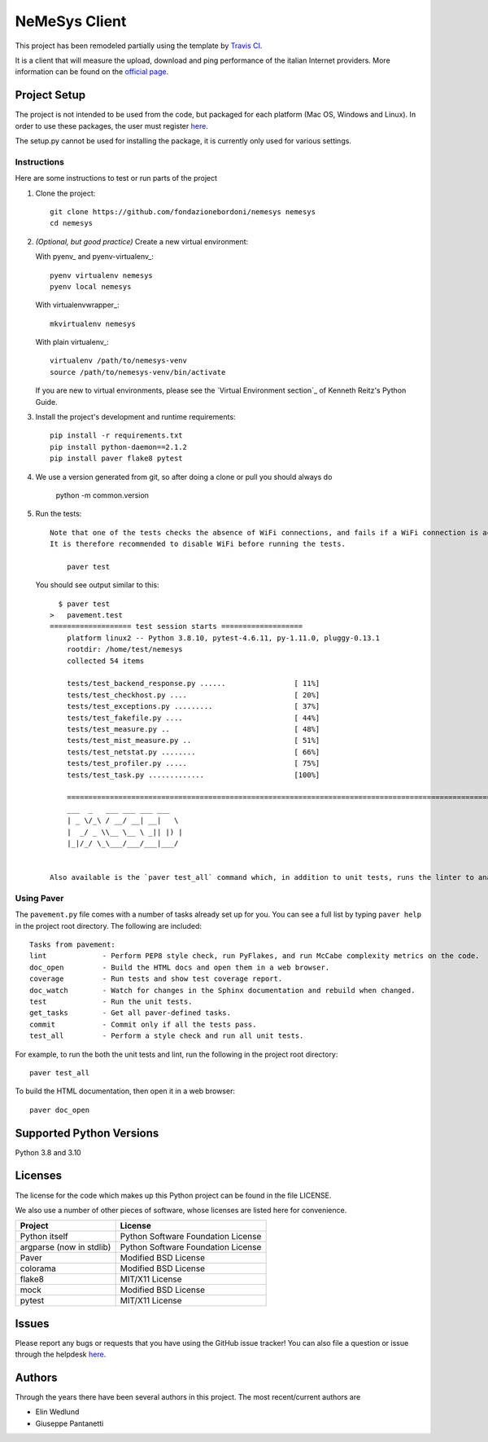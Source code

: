 ==============
NeMeSys Client
==============

This project has been remodeled partially using the template by `Travis CI <https://travis-ci.org/seanfisk/python-project-template>`_.

It is a client that will measure the upload, download and ping performance of the italian Internet providers. More information can be found on the `official page <https://www.misurainternet.it/>`_.


Project Setup
=============

The project is not intended to be used from the code, but packaged for each platform (Mac OS, Windows and Linux). In order to use these packages, the user must register `here <https://www.misurainternet.it/>`_.

The setup.py cannot be used for installing the package, it is currently only used for various settings.


Instructions
------------

Here are some instructions to test or run parts of the project


#. Clone the project::

        git clone https://github.com/fondazionebordoni/nemesys nemesys
        cd nemesys

#. *(Optional, but good practice)* Create a new virtual environment:

   With pyenv_ and pyenv-virtualenv_::

       pyenv virtualenv nemesys
       pyenv local nemesys

   With virtualenvwrapper_::

       mkvirtualenv nemesys

   With plain virtualenv_::

       virtualenv /path/to/nemesys-venv
       source /path/to/nemesys-venv/bin/activate

   If you are new to virtual environments, please see the `Virtual Environment section`_ of Kenneth Reitz's Python Guide.

#. Install the project's development and runtime requirements::

        pip install -r requirements.txt
        pip install python-daemon==2.1.2
        pip install paver flake8 pytest

#. We use a version generated from git, so after doing a clone or pull you should always do

        python -m common.version

#. Run the tests::

    Note that one of the tests checks the absence of WiFi connections, and fails if a WiFi connection is active. 
    It is therefore recommended to disable WiFi before running the tests.

        paver test

   You should see output similar to this::

      $ paver test
    >   pavement.test
    =================== test session starts ===================
        platform linux2 -- Python 3.8.10, pytest-4.6.11, py-1.11.0, pluggy-0.13.1
        rootdir: /home/test/nemesys
        collected 54 items

        tests/test_backend_response.py ......                [ 11%]
        tests/test_checkhost.py ....                         [ 20%]
        tests/test_exceptions.py .........                   [ 37%]
        tests/test_fakefile.py ....                          [ 44%]
        tests/test_measure.py ..                             [ 48%]
        tests/test_mist_measure.py ..                        [ 51%]
        tests/test_netstat.py ........                       [ 66%]
        tests/test_profiler.py .....                         [ 75%]
        tests/test_task.py .............                     [100%]

        ========================================================================================================== 41 passed in 1.00 seconds ==========================================================================================================
        ___  _   ___ ___ ___ ___
        | _ \/_\ / __/ __| __|   \
        |  _/ _ \\__ \__ \ _|| |) |
        |_|/_/ \_\___/___/___|___/


    Also available is the `paver test_all` command which, in addition to unit tests, runs the linter to analyze the quality of the code.

Using Paver
-----------

The ``pavement.py`` file comes with a number of tasks already set up for you. You can see a full list by typing ``paver help`` in the project root directory. The following are included::

    Tasks from pavement:
    lint             - Perform PEP8 style check, run PyFlakes, and run McCabe complexity metrics on the code.
    doc_open         - Build the HTML docs and open them in a web browser.
    coverage         - Run tests and show test coverage report.
    doc_watch        - Watch for changes in the Sphinx documentation and rebuild when changed.
    test             - Run the unit tests.
    get_tasks        - Get all paver-defined tasks.
    commit           - Commit only if all the tests pass.
    test_all         - Perform a style check and run all unit tests.

For example, to run the both the unit tests and lint, run the following in the project root directory::

    paver test_all

To build the HTML documentation, then open it in a web browser::

    paver doc_open


Supported Python Versions
=========================

Python 3.8 and 3.10

Licenses
========

The license for the code which makes up this Python project can be found in the file LICENSE.

We also use a number of other pieces of software, whose licenses are listed here for convenience.

+------------------------+----------------------------------+
|Project                 |License                           |
+========================+==================================+
|Python itself           |Python Software Foundation License|
+------------------------+----------------------------------+
|argparse (now in stdlib)|Python Software Foundation License|
+------------------------+----------------------------------+
|Paver                   |Modified BSD License              |
+------------------------+----------------------------------+
|colorama                |Modified BSD License              |
+------------------------+----------------------------------+
|flake8                  |MIT/X11 License                   |
+------------------------+----------------------------------+
|mock                    |Modified BSD License              |
+------------------------+----------------------------------+
|pytest                  |MIT/X11 License                   |
+------------------------+----------------------------------+

Issues
======

Please report any bugs or requests that you have using the GitHub issue tracker! You can also file a question or issue through the helpdesk `here <https://www.misurainternet.it/supporto/>`_.

Authors
=======

Through the years there have been several authors in this project. The most recent/current authors are

* Elin Wedlund
* Giuseppe Pantanetti

